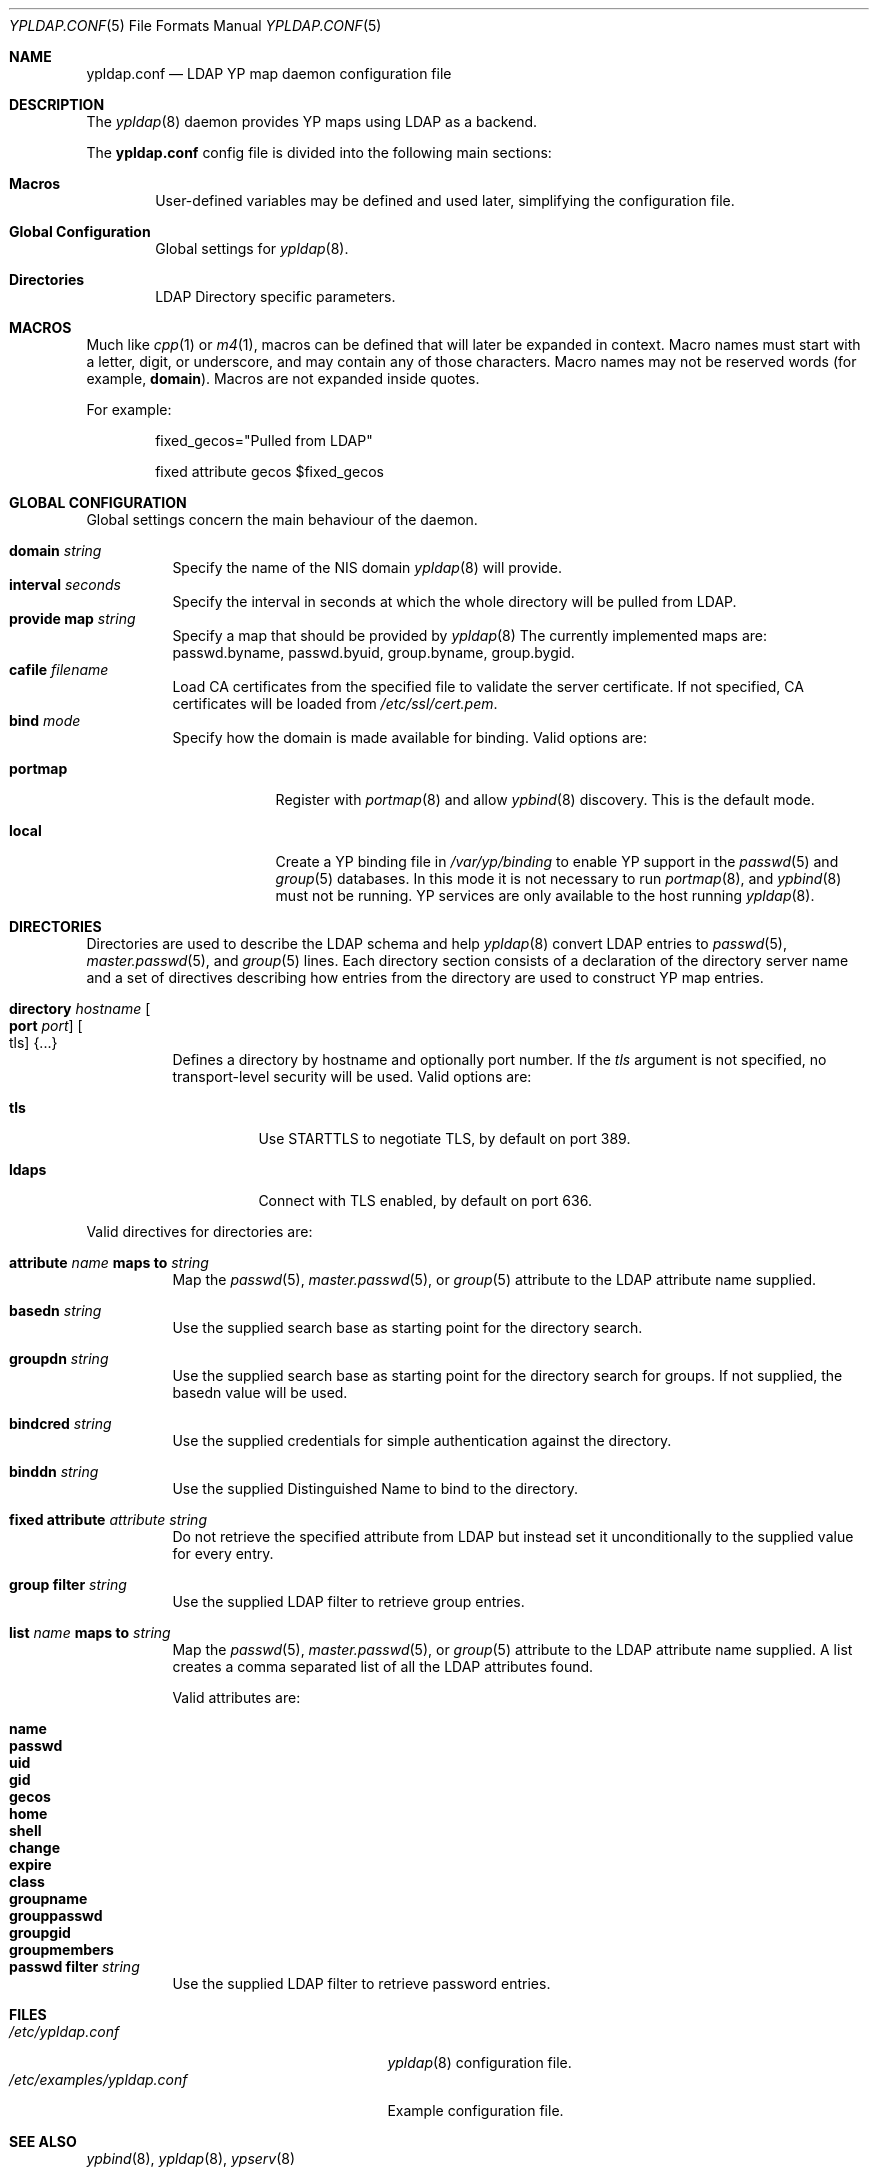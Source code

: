 .\"	$OpenBSD: ypldap.conf.5,v 1.27 2022/08/22 07:07:45 jmatthew Exp $
.\"
.\" Copyright (c) 2008 Pierre-Yves Ritschard <pyr@openbsd.org>
.\"
.\" Permission to use, copy, modify, and distribute this software for any
.\" purpose with or without fee is hereby granted, provided that the above
.\" copyright notice and this permission notice appear in all copies.
.\"
.\" THE SOFTWARE IS PROVIDED "AS IS" AND THE AUTHOR DISCLAIMS ALL WARRANTIES
.\" WITH REGARD TO THIS SOFTWARE INCLUDING ALL IMPLIED WARRANTIES OF
.\" MERCHANTABILITY AND FITNESS. IN NO EVENT SHALL THE AUTHOR BE LIABLE FOR
.\" ANY SPECIAL, DIRECT, INDIRECT, OR CONSEQUENTIAL DAMAGES OR ANY DAMAGES
.\" WHATSOEVER RESULTING FROM LOSS OF USE, DATA OR PROFITS, WHETHER IN AN
.\" ACTION OF CONTRACT, NEGLIGENCE OR OTHER TORTIOUS ACTION, ARISING OUT OF
.\" OR IN CONNECTION WITH THE USE OR PERFORMANCE OF THIS SOFTWARE.
.\"
.Dd $Mdocdate: August 22 2022 $
.Dt YPLDAP.CONF 5
.Os
.Sh NAME
.Nm ypldap.conf
.Nd LDAP YP map daemon configuration file
.Sh DESCRIPTION
The
.Xr ypldap 8
daemon provides YP maps using LDAP as a backend.
.Pp
The
.Nm
config file is divided into the following main sections:
.Bl -tag -width xxxx
.It Sy Macros
User-defined variables may be defined and used later, simplifying the
configuration file.
.It Sy Global Configuration
Global settings for
.Xr ypldap 8 .
.It Sy Directories
LDAP Directory specific parameters.
.El
.Sh MACROS
Much like
.Xr cpp 1
or
.Xr m4 1 ,
macros can be defined that will later be expanded in context.
Macro names must start with a letter, digit, or underscore,
and may contain any of those characters.
Macro names may not be reserved words (for example,
.Ic domain ) .
Macros are not expanded inside quotes.
.Pp
For example:
.Bd -literal -offset indent
fixed_gecos="Pulled from LDAP"

fixed attribute gecos $fixed_gecos
.Ed
.Sh GLOBAL CONFIGURATION
Global settings concern the main behaviour of the daemon.
.Pp
.Bl -tag -width Ds -compact
.It Ic domain Ar string
Specify the name of the NIS domain
.Xr ypldap 8
will provide.
.It Ic interval Ar seconds
Specify the interval in seconds at which the whole directory will be pulled
from LDAP.
.It Ic provide map Ar string
Specify a map that should be provided by
.Xr ypldap 8
The currently implemented maps are: passwd.byname, passwd.byuid,
group.byname, group.bygid.
.It Ic cafile Ar filename
Load CA certificates from the specified file to validate the server certificate.
If not specified, CA certificates will be loaded from
.Pa /etc/ssl/cert.pem .
.It Ic bind Ar mode
Specify how the domain is made available for binding.
Valid options are:
.Bl -tag -width portmap
.It Ic portmap
Register with
.Xr portmap 8
and allow
.Xr ypbind 8
discovery.
This is the default mode.
.It Ic local
Create a YP binding file in
.Pa /var/yp/binding
to enable YP support in the
.Xr passwd 5
and
.Xr group 5
databases.
In this mode it is not necessary to run
.Xr portmap 8 ,
and
.Xr ypbind 8
must not be running.
YP services are only available to the host running
.Xr ypldap 8 .
.El
.El
.Sh DIRECTORIES
Directories are used to describe the LDAP schema and help
.Xr ypldap 8
convert LDAP entries to
.Xr passwd 5 ,
.Xr master.passwd 5 ,
and
.Xr group 5
lines.
Each directory section consists of a declaration of the directory
server name and a set of directives describing how entries from the
directory are used to construct YP map entries.
.Bl -tag -width Ds
.It Ic directory Ar hostname Oo Ic port Ar port Oc Oo tls Oc Brq ...
Defines a directory by hostname and optionally port number.
If the
.Ar tls
argument is not specified, no transport-level security will be used.
Valid options are:
.Bl -tag -width Ds
.It Ic tls
Use STARTTLS to negotiate TLS, by default on port 389.
.It Ic ldaps
Connect with TLS enabled, by default on port 636.
.El
.El
.Pp
Valid directives for directories are:
.Bl -tag -width Ds
.It Xo
.Ic attribute Ar name Ic maps to Ar string
.Xc
Map the
.Xr passwd 5 ,
.Xr master.passwd 5 ,
or
.Xr group 5
attribute to the LDAP attribute name supplied.
.It Ic basedn Ar string
Use the supplied search base as starting point for the directory search.
.It Ic groupdn Ar string
Use the supplied search base as starting point for the directory search for
groups.
If not supplied, the basedn value will be used.
.It Ic bindcred Ar string
Use the supplied credentials for simple authentication against the directory.
.It Ic binddn Ar string
Use the supplied Distinguished Name to bind to the directory.
.It Ic fixed attribute Ar attribute string
Do not retrieve the specified attribute from LDAP but
instead set it unconditionally to the supplied value for
every entry.
.It Ic group filter Ar string
Use the supplied LDAP filter to retrieve group entries.
.It Xo
.Ic list Ar name Ic maps to Ar string
.Xc
Map the
.Xr passwd 5 ,
.Xr master.passwd 5 ,
or
.Xr group 5
attribute to the LDAP attribute name supplied.
A list creates a comma separated list of all the LDAP attributes found.
.Pp
Valid attributes are:
.Pp
.Bl -tag -width groupmembers -offset indent -compact
.It Ic name
.It Ic passwd
.It Ic uid
.It Ic gid
.It Ic gecos
.It Ic home
.It Ic shell
.It Ic change
.It Ic expire
.It Ic class
.It Ic groupname
.It Ic grouppasswd
.It Ic groupgid
.It Ic groupmembers
.El
.It Ic passwd filter Ar string
Use the supplied LDAP filter to retrieve password entries.
.El
.Sh FILES
.Bl -tag -width /etc/examples/ypldap.conf -compact
.It Pa /etc/ypldap.conf
.Xr ypldap 8
configuration file.
.It Pa /etc/examples/ypldap.conf
Example configuration file.
.El
.Sh SEE ALSO
.Xr ypbind 8 ,
.Xr ypldap 8 ,
.Xr ypserv 8
.Sh HISTORY
The
.Nm
file format first appeared in
.Ox 4.4 .

